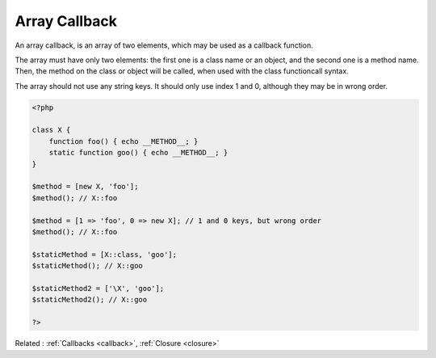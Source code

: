 .. _array-callback:
.. meta::
	:description:
		Array Callback: An array callback, is an array of two elements, which may be used as a callback function.
	:twitter:card: summary_large_image
	:twitter:site: @exakat
	:twitter:title: Array Callback
	:twitter:description: Array Callback: An array callback, is an array of two elements, which may be used as a callback function
	:twitter:creator: @exakat
	:twitter:image:src: https://php-dictionary.readthedocs.io/en/latest/_static/logo.png
	:og:image: https://php-dictionary.readthedocs.io/en/latest/_static/logo.png
	:og:title: Array Callback
	:og:type: article
	:og:description: An array callback, is an array of two elements, which may be used as a callback function
	:og:url: https://php-dictionary.readthedocs.io/en/latest/dictionary/array-callback.ini.html
	:og:locale: en
.. raw:: html

	<script type="application/ld+json">{"@context":"https:\/\/schema.org","@graph":[{"@type":"WebPage","@id":"https:\/\/php-dictionary.readthedocs.io\/en\/latest\/tips\/debug_zval_dump.html","url":"https:\/\/php-dictionary.readthedocs.io\/en\/latest\/tips\/debug_zval_dump.html","name":"Array Callback","isPartOf":{"@id":"https:\/\/www.exakat.io\/"},"datePublished":"Fri, 29 Aug 2025 20:05:47 +0000","dateModified":"Fri, 29 Aug 2025 20:05:47 +0000","description":"An array callback, is an array of two elements, which may be used as a callback function","inLanguage":"en-US","potentialAction":[{"@type":"ReadAction","target":["https:\/\/php-dictionary.readthedocs.io\/en\/latest\/dictionary\/Array Callback.html"]}]},{"@type":"WebSite","@id":"https:\/\/www.exakat.io\/","url":"https:\/\/www.exakat.io\/","name":"Exakat","description":"Smart PHP static analysis","inLanguage":"en-US"}]}</script>


Array Callback
--------------

An array callback, is an array of two elements, which may be used as a callback function. 

The array must have only two elements: the first one is a class name or an object, and the second one is a method name. Then, the method on the class or object will be called, when used with the class functioncall syntax.

The array should not use any string keys. It should only use index 1 and 0, although they may be in wrong order.


.. code-block:: php
   
   <?php
   
   class X {
       function foo() { echo __METHOD__; }
       static function goo() { echo __METHOD__; }
   }
   
   $method = [new X, 'foo']; 
   $method(); // X::foo
   
   $method = [1 => 'foo', 0 => new X]; // 1 and 0 keys, but wrong order
   $method(); // X::foo
   
   $staticMethod = [X::class, 'goo']; 
   $staticMethod(); // X::goo
   
   $staticMethod2 = ['\X', 'goo']; 
   $staticMethod2(); // X::goo
   
   ?>


Related : :ref:`Callbacks <callback>`, :ref:`Closure <closure>`
